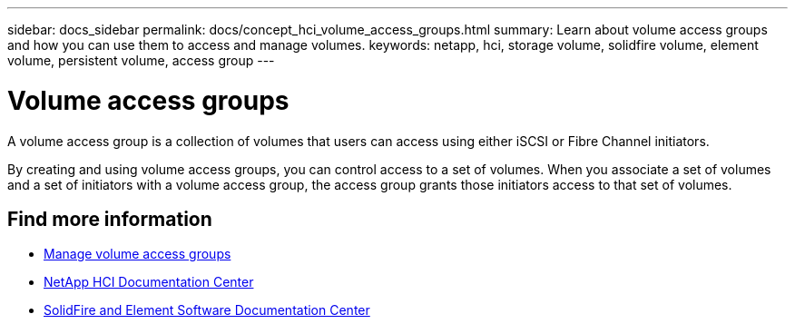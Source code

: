 ---
sidebar: docs_sidebar
permalink: docs/concept_hci_volume_access_groups.html
summary: Learn about volume access groups and how you can use them to access and manage volumes.
keywords: netapp, hci, storage volume, solidfire volume, element volume, persistent volume, access group
---

= Volume access groups
:hardbreaks:
:nofooter:
:icons: font
:linkattrs:
:imagesdir: ../media/

[.lead]
A volume access group is a collection of volumes that users can access using either iSCSI or Fibre Channel initiators.

By creating and using volume access groups, you can control access to a set of volumes. When you associate a set of volumes and a set of initiators with a volume access group, the access group grants those initiators access to that set of volumes.

== Find more information
* link:task_hcc_manage_vol_access_groups.html[Manage volume access groups^]
* http://docs.netapp.com/hci/index.jsp[NetApp HCI Documentation Center^]
* http://docs.netapp.com/sfe-122/index.jsp[SolidFire and Element Software Documentation Center^]
